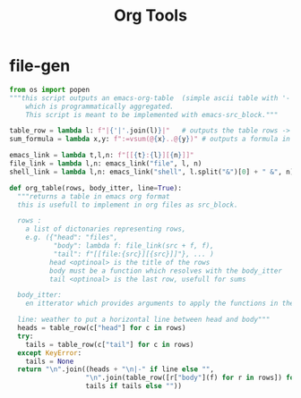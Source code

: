 #+title: Org Tools

* file-gen
#+begin_src python :results raw :tangle ./emacs_org.py
from os import popen
"""this script outputs an emacs-org-table  (simple ascii table with '-' and '|'),
    which is programmatically aggregated.
    This script is meant to be implemented with emacs-src_block."""

table_row = lambda l: f"|{'|'.join(l)}|"   # outputs the table rows -> |x|y|z|
sum_formula = lambda x,y: f":=vsum(@{x}..@{y})" # outputs a formula in a format that emacs-org can understand

emacs_link = lambda t,l,n: f"[[{t}:{l}][{n}]]"
file_link = lambda l,n: emacs_link("file", l, n)
shell_link = lambda l,n: emacs_link("shell", l.split("&")[0] + " &", n)

def org_table(rows, body_itter, line=True):
  """returns a table in emacs org format
  this is usefull to implement in org files as src_block.

  rows :
    a list of dictonaries representing rows,
    e.g. ({"head": "files",
           "body": lambda f: file_link(src + f, f),
           "tail": f"[[file:{src}][{src}]]"}, ... )
          head <optinoal> is the title of the rows
          body must be a function which resolves with the body_itter
          tail <optinoal> is the last row, usefull for sums

  body_itter:
    en itterator which provides arguments to apply the functions in the bodies

  line: weather to put a horizontal line between head and body"""
  heads = table_row(c["head"] for c in rows)
  try:
    tails = table_row(c["tail"] for c in rows)
  except KeyError:
    tails = None
  return "\n".join((heads + "\n|-" if line else "",
                   "\n".join(table_row([r["body"](f) for r in rows]) for f in body_itter),
                   tails if tails else ""))

#+end_src
